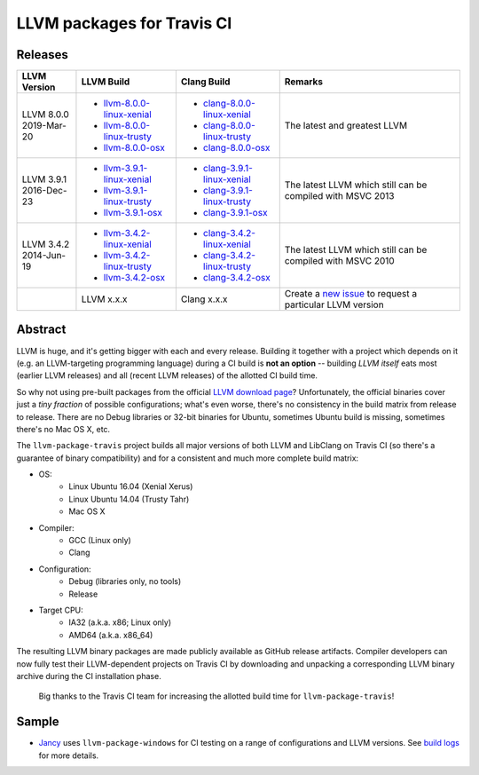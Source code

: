 LLVM packages for Travis CI
===========================

.. image:: https://travis-ci.org/vovkos/llvm-package-travis.svg
	:target: https://travis-ci.org/vovkos/llvm-package-travis
.. image:: https://img.shields.io/badge/donate-@jancy.org-blue.svg
	:align: right
	:target: http://jancy.org/donate.html?donate=llvm-package

Releases
--------

.. list-table::
	:header-rows: 1

	*	- LLVM Version
		- LLVM Build
		- Clang Build
		- Remarks

	*	-
			| LLVM 8.0.0
			| 2019-Mar-20

		-	+ `llvm-8.0.0-linux-xenial <https://github.com/vovkos/llvm-package-travis/releases/llvm-8.0.0-linux-xenial>`__
			+ `llvm-8.0.0-linux-trusty <https://github.com/vovkos/llvm-package-travis/releases/llvm-8.0.0-linux-trusty>`__
			+ `llvm-8.0.0-osx <https://github.com/vovkos/llvm-package-travis/releases/llvm-8.0.0-osx>`__

		-	+ `clang-8.0.0-linux-xenial <https://github.com/vovkos/llvm-package-travis/releases/clang-8.0.0-linux-xenial>`__
			+ `clang-8.0.0-linux-trusty <https://github.com/vovkos/llvm-package-travis/releases/clang-8.0.0-linux-trusty>`__
			+ `clang-8.0.0-osx <https://github.com/vovkos/llvm-package-travis/releases/clang-8.0.0-osx>`__

		- The latest and greatest LLVM

	*	-
			| LLVM 3.9.1
			| 2016-Dec-23

		-	+ `llvm-3.9.1-linux-xenial <https://github.com/vovkos/llvm-package-travis/releases/llvm-3.9.1-linux-xenial>`__
			+ `llvm-3.9.1-linux-trusty <https://github.com/vovkos/llvm-package-travis/releases/llvm-3.9.1-linux-trusty>`__
			+ `llvm-3.9.1-osx <https://github.com/vovkos/llvm-package-travis/releases/llvm-3.9.1-osx>`__

		-	+ `clang-3.9.1-linux-xenial <https://github.com/vovkos/llvm-package-travis/releases/clang-3.9.1-linux-xenial>`__
			+ `clang-3.9.1-linux-trusty <https://github.com/vovkos/llvm-package-travis/releases/clang-3.9.1-linux-trusty>`__
			+ `clang-3.9.1-osx <https://github.com/vovkos/llvm-package-travis/releases/clang-3.9.1-osx>`__

		- The latest LLVM which still can be compiled with MSVC 2013

	*	-
			| LLVM 3.4.2
			| 2014-Jun-19

		-	+ `llvm-3.4.2-linux-xenial <https://github.com/vovkos/llvm-package-travis/releases/llvm-3.4.2-linux-xenial>`__
			+ `llvm-3.4.2-linux-trusty <https://github.com/vovkos/llvm-package-travis/releases/llvm-3.4.2-linux-trusty>`__
			+ `llvm-3.4.2-osx <https://github.com/vovkos/llvm-package-travis/releases/llvm-3.4.2-osx>`__

		-	+ `clang-3.4.2-linux-xenial <https://github.com/vovkos/llvm-package-travis/releases/clang-3.4.2-linux-xenial>`__
			+ `clang-3.4.2-linux-trusty <https://github.com/vovkos/llvm-package-travis/releases/clang-3.4.2-linux-trusty>`__
			+ `clang-3.4.2-osx <https://github.com/vovkos/llvm-package-travis/releases/clang-3.4.2-osx>`__

		- The latest LLVM which still can be compiled with MSVC 2010

	*	-
		- LLVM x.x.x
		- Clang x.x.x
		- Create a `new issue <https://github.com/vovkos/llvm-package-travis/issues/new>`__ to request a particular LLVM version

Abstract
--------

LLVM is huge, and it's getting bigger with each and every release. Building it together with a project which depends on it (e.g. an LLVM-targeting programming language) during a CI build is **not an option** -- building *LLVM itself* eats most (earlier LLVM releases) and all (recent LLVM releases) of the allotted CI build time.

So why not using pre-built packages from the official `LLVM download page <http://releases.llvm.org>`__? Unfortunately, the official binaries cover just a *tiny fraction* of possible configurations; what's even worse, there's no consistency in the build matrix from release to release. There are no Debug libraries or 32-bit binaries for Ubuntu, sometimes Ubuntu build is missing, sometimes there's no Mac OS X, etc.

The ``llvm-package-travis`` project builds all major versions of both LLVM and LibClang on Travis CI (so there's a guarantee of binary compatibility) and for a consistent and much more complete build matrix:

* OS:
	- Linux Ubuntu 16.04 (Xenial Xerus)
	- Linux Ubuntu 14.04 (Trusty Tahr)
	- Mac OS X

* Compiler:
	- GCC (Linux only)
	- Clang

* Configuration:
	- Debug (libraries only, no tools)
	- Release

* Target CPU:
	- IA32 (a.k.a. x86; Linux only)
	- AMD64 (a.k.a. x86_64)

The resulting LLVM binary packages are made publicly available as GitHub release artifacts. Compiler developers can now fully test their LLVM-dependent projects on Travis CI by downloading and unpacking a corresponding LLVM binary archive during the CI installation phase.

	Big thanks to the Travis CI team for increasing the allotted build time for ``llvm-package-travis``!

Sample
------

* `Jancy <https://github.com/vovkos/jancy>`__ uses ``llvm-package-windows`` for CI testing on a range of configurations and LLVM versions. See `build logs <https://travis-ci.org/vovkos/jancy>`__ for more details.
